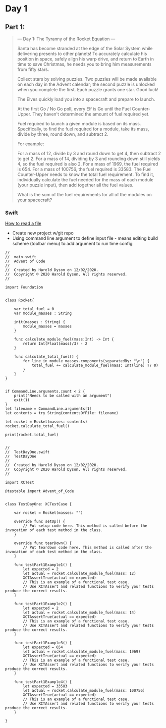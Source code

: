 * Day 1

** Part 1:

#+BEGIN_QUOTE
--- Day 1: The Tyranny of the Rocket Equation ---

Santa has become stranded at the edge of the Solar System while delivering presents to other planets! To accurately calculate his position in space, safely align his warp drive, and return to Earth in time to save Christmas, he needs you to bring him measurements from fifty stars.

Collect stars by solving puzzles. Two puzzles will be made available on each day in the Advent calendar; the second puzzle is unlocked when you complete the first. Each puzzle grants one star. Good luck!

The Elves quickly load you into a spacecraft and prepare to launch.

At the first Go / No Go poll, every Elf is Go until the Fuel Counter-Upper. They haven't determined the amount of fuel required yet.

Fuel required to launch a given module is based on its mass. Specifically, to find the fuel required for a module, take its mass, divide by three, round down, and subtract 2.

For example:

For a mass of 12, divide by 3 and round down to get 4, then subtract 2 to get 2.
For a mass of 14, dividing by 3 and rounding down still yields 4, so the fuel required is also 2.
For a mass of 1969, the fuel required is 654.
For a mass of 100756, the fuel required is 33583.
The Fuel Counter-Upper needs to know the total fuel requirement. To find it, individually calculate the fuel needed for the mass of each module (your puzzle input), then add together all the fuel values.

What is the sum of the fuel requirements for all of the modules on your spacecraft?
#+END_QUOTE

*** Swift

[[https://www.hackingwithswift.com/example-code/strings/how-to-load-a-string-from-a-file-in-your-bundle][How to read a file]]

+ Create new project w/git repo
+ Using command line argument to define input file - means editing build scheme (toolbar menu) to add argument to run time config

#+BEGIN_EXAMPLE
//
//  main.swift
//  Advent of Code
//
//  Created by Harold Dyson on 12/02/2020.
//  Copyright © 2020 Harold Dyson. All rights reserved.
//

import Foundation


class Rocket{

    var total_fuel = 0
    var module_masses : String
    
    init(masses : String) {
        module_masses = masses
    }
    
    func calculate_module_fuel(mass:Int) -> Int {
        return Int(Float(mass)/3) - 2
    }

    func calculate_total_fuel() {
        for line in module_masses.components(separatedBy: "\n") {
            total_fuel += calculate_module_fuel(mass: Int(line) ?? 0)
        }
    }
}


if CommandLine.arguments.count < 2 {
    print("Needs to be called with an argument")
    exit(1)
}
let filename = CommandLine.arguments[1]
let contents = try String(contentsOfFile: filename)

let rocket = Rocket(masses: contents)
rocket.calculate_total_fuel()
    
print(rocket.total_fuel)

#+END_EXAMPLE

#+BEGIN_EXAMPLE
//
//  TestDayOne.swift
//  TestDayOne
//
//  Created by Harold Dyson on 12/02/2020.
//  Copyright © 2020 Harold Dyson. All rights reserved.
//

import XCTest

@testable import Advent_of_Code


class TestDayOne: XCTestCase {

    var rocket = Rocket(masses: "")
    
    override func setUp() {
        // Put setup code here. This method is called before the invocation of each test method in the class.
    }

    override func tearDown() {
        // Put teardown code here. This method is called after the invocation of each test method in the class.
    }

    func testPart1Example1() {
        let expected = 2
        let actual = rocket.calculate_module_fuel(mass: 12)
        XCTAssertTrue(actual == expected)
        // This is an example of a functional test case.
        // Use XCTAssert and related functions to verify your tests produce the correct results.
    }

    func testPart1Example2() {
        let expected = 2
        let actual = rocket.calculate_module_fuel(mass: 14)
        XCTAssertTrue(actual == expected)
        // This is an example of a functional test case.
        // Use XCTAssert and related functions to verify your tests produce the correct results.
    }

    func testPart1Example3() {
        let expected = 654
        let actual = rocket.calculate_module_fuel(mass: 1969)
        XCTAssertTrue(actual == expected)
        // This is an example of a functional test case.
        // Use XCTAssert and related functions to verify your tests produce the correct results.
    }

    func testPart1Example4() {
        let expected = 33583
        let actual = rocket.calculate_module_fuel(mass: 100756)
        XCTAssertTrue(actual == expected)
        // This is an example of a functional test case.
        // Use XCTAssert and related functions to verify your tests produce the correct results.
    }

}

#+END_EXAMPLE
